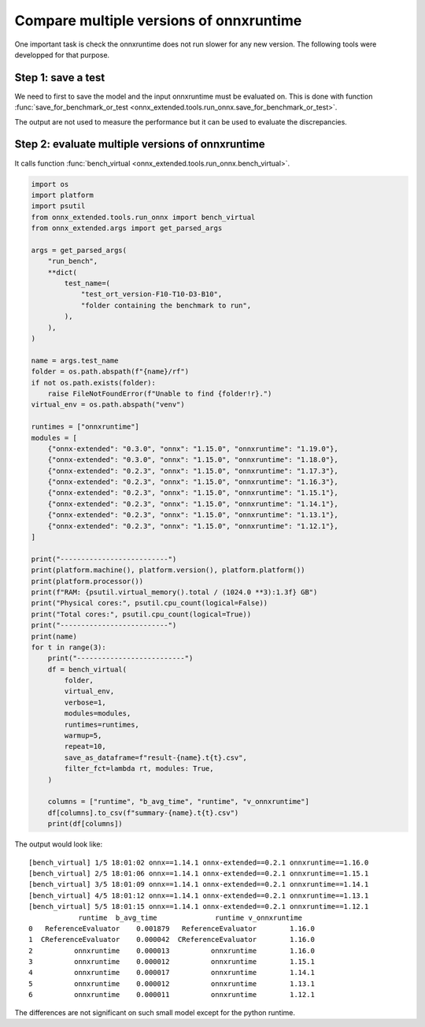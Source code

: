 
Compare multiple versions of onnxruntime
========================================

One important task is check the onnxruntime does not run
slower for any new version. The following tools were developped
for that purpose.

Step 1: save a test
+++++++++++++++++++

We need to first to save the model and the input onnxruntime must
be evaluated on. This is done with function :func:`save_for_benchmark_or_test
<onnx_extended.tools.run_onnx.save_for_benchmark_or_test>`.

.. runpython::
    :showcode:
    :process:

    import os
    import numpy as np
    from sklearn.datasets import make_regression
    from sklearn.ensemble import RandomForestRegressor
    from skl2onnx import to_onnx
    from onnx_extended.tools.run_onnx import save_for_benchmark_or_test
    from onnx_extended.args import get_parsed_args

    # The dimension of the problem.

    args = get_parsed_args(
        "create_bench",
        **dict(
            batch_size=(10, "batch size"),
            n_features=(10, "number of features"),
            n_trees=(10, "number of trees"),
            max_depth=(3, "max detph"),
        ),
    )

    batch_size = args.batch_size
    n_features = args.n_features
    n_trees = args.n_trees
    max_depth = args.max_depth

    # Let's create model.
    X, y = make_regression(
        batch_size + 2**max_depth * 2, n_features=n_features, n_targets=1
    )
    X, y = X.astype(np.float32), y.astype(np.float32)

    print(
        f"train RandomForestRegressor n_trees={n_trees} "
        f"n_features={n_features} batch_size={batch_size} "
        f"max_depth={max_depth}"
    )
    model = RandomForestRegressor(n_trees, max_depth=max_depth, n_jobs=-1, verbose=1)
    model.fit(X[:-batch_size], y[:-batch_size])

    # target_opset is used to select opset an old version of onnxruntime can process.
    print("conversion to onnx")
    onx = to_onnx(model, X[:1], target_opset=17)

    print(f"size: {len(onx.SerializeToString())}")

    # Let's save the model and the inputs on disk.
    folder = f"test_ort_version-F{n_features}-T{n_trees}-D{max_depth}-B{batch_size}"
    if not os.path.exists(folder):
        os.mkdir(folder)

    print("create the benchmark")
    inputs = [X[:batch_size]]
    save_for_benchmark_or_test(folder, "rf", onx, inputs)

    print("end")
    # Let's see what was saved.
    for r, d, f in os.walk(folder):
        for name in f:
            full_name = os.path.join(r, name)
            print(f"{os.stat(full_name).st_size / 2 ** 10:1.1f} Kb: {full_name}")

The output are not used to measure the performance but it can be
used to evaluate the discrepancies.

Step 2: evaluate multiple versions of onnxruntime
+++++++++++++++++++++++++++++++++++++++++++++++++

It calls function :func:`bench_virtual <onnx_extended.tools.run_onnx.bench_virtual>`.

.. code-block:: python

    import os
    import platform
    import psutil
    from onnx_extended.tools.run_onnx import bench_virtual
    from onnx_extended.args import get_parsed_args

    args = get_parsed_args(
        "run_bench",
        **dict(
            test_name=(
                "test_ort_version-F10-T10-D3-B10",
                "folder containing the benchmark to run",
            ),
        ),
    )

    name = args.test_name
    folder = os.path.abspath(f"{name}/rf")
    if not os.path.exists(folder):
        raise FileNotFoundError(f"Unable to find {folder!r}.")
    virtual_env = os.path.abspath("venv")

    runtimes = ["onnxruntime"]
    modules = [
        {"onnx-extended": "0.3.0", "onnx": "1.15.0", "onnxruntime": "1.19.0"},
        {"onnx-extended": "0.3.0", "onnx": "1.15.0", "onnxruntime": "1.18.0"},
        {"onnx-extended": "0.2.3", "onnx": "1.15.0", "onnxruntime": "1.17.3"},
        {"onnx-extended": "0.2.3", "onnx": "1.15.0", "onnxruntime": "1.16.3"},
        {"onnx-extended": "0.2.3", "onnx": "1.15.0", "onnxruntime": "1.15.1"},
        {"onnx-extended": "0.2.3", "onnx": "1.15.0", "onnxruntime": "1.14.1"},
        {"onnx-extended": "0.2.3", "onnx": "1.15.0", "onnxruntime": "1.13.1"},
        {"onnx-extended": "0.2.3", "onnx": "1.15.0", "onnxruntime": "1.12.1"},
    ]

    print("--------------------------")
    print(platform.machine(), platform.version(), platform.platform())
    print(platform.processor())
    print(f"RAM: {psutil.virtual_memory().total / (1024.0 **3):1.3f} GB")
    print("Physical cores:", psutil.cpu_count(logical=False))
    print("Total cores:", psutil.cpu_count(logical=True))
    print("--------------------------")
    print(name)
    for t in range(3):
        print("--------------------------")
        df = bench_virtual(
            folder,
            virtual_env,
            verbose=1,
            modules=modules,
            runtimes=runtimes,
            warmup=5,
            repeat=10,
            save_as_dataframe=f"result-{name}.t{t}.csv",
            filter_fct=lambda rt, modules: True,
        )

        columns = ["runtime", "b_avg_time", "runtime", "v_onnxruntime"]
        df[columns].to_csv(f"summary-{name}.t{t}.csv")
        print(df[columns])

The output would look like:

::

    [bench_virtual] 1/5 18:01:02 onnx==1.14.1 onnx-extended==0.2.1 onnxruntime==1.16.0
    [bench_virtual] 2/5 18:01:06 onnx==1.14.1 onnx-extended==0.2.1 onnxruntime==1.15.1
    [bench_virtual] 3/5 18:01:09 onnx==1.14.1 onnx-extended==0.2.1 onnxruntime==1.14.1
    [bench_virtual] 4/5 18:01:12 onnx==1.14.1 onnx-extended==0.2.1 onnxruntime==1.13.1
    [bench_virtual] 5/5 18:01:15 onnx==1.14.1 onnx-extended==0.2.1 onnxruntime==1.12.1
                runtime  b_avg_time              runtime v_onnxruntime
    0   ReferenceEvaluator    0.001879   ReferenceEvaluator        1.16.0
    1  CReferenceEvaluator    0.000042  CReferenceEvaluator        1.16.0
    2          onnxruntime    0.000013          onnxruntime        1.16.0
    3          onnxruntime    0.000012          onnxruntime        1.15.1
    4          onnxruntime    0.000017          onnxruntime        1.14.1
    5          onnxruntime    0.000012          onnxruntime        1.13.1
    6          onnxruntime    0.000011          onnxruntime        1.12.1

The differences are not significant on such small model except for
the python runtime.
